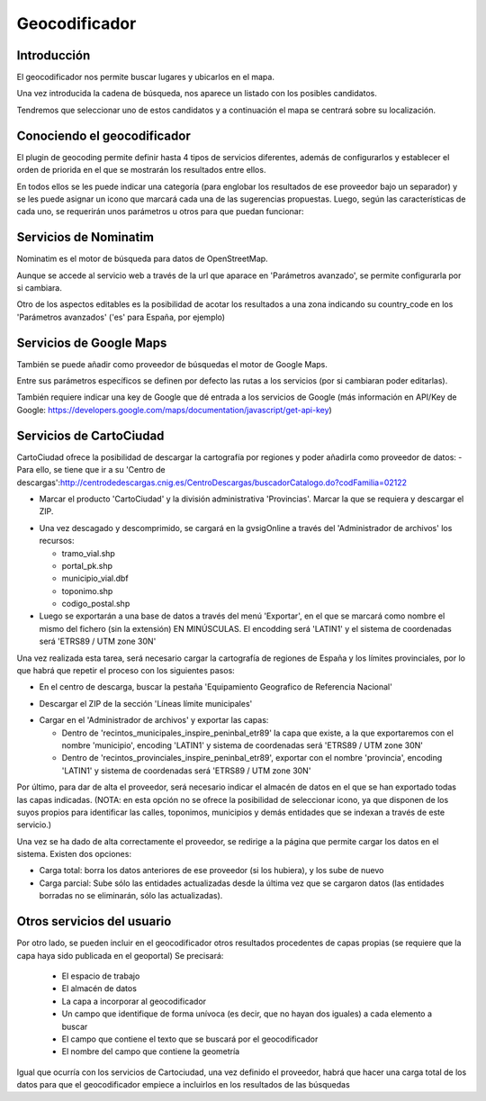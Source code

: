 Geocodificador
==============

Introducción
------------

El geocodificador nos permite buscar lugares y ubicarlos en el mapa.

Una vez introducida la cadena de búsqueda, nos aparece un listado con los posibles candidatos. 

.. image:: ../_static/images/search_1.png
   :align: center
   

Tendremos que seleccionar uno de estos candidatos y a continuación el mapa se centrará sobre su localización.

.. image:: ../_static/images/geocoding_find.png
   :align: center


Conociendo el geocodificador
----------------------------
   
El plugin de geocoding permite definir hasta 4 tipos de servicios diferentes, además de configurarlos y establecer el orden de priorida en el que se mostrarán los resultados entre ellos.

.. image:: ../_static/images/geocoding_move.png
   :align: center


En todos ellos se les puede indicar una categoría (para englobar los resultados de ese proveedor bajo un separador) y se les puede asignar un icono que marcará cada una de las sugerencias propuestas. Luego, según las características de cada uno, se requerirán unos parámetros u otros para que puedan funcionar:

.. image:: ../_static/images/search_2.png
   :align: center



Servicios de Nominatim 
----------------------

Nominatim es el motor de búsqueda para datos de OpenStreetMap. 

Aunque se accede al servicio web a través de la url que aparace en 'Parámetros avanzado', se permite configurarla por si cambiara.
 
Otro de los aspectos editables es la posibilidad de acotar los resultados a una zona indicando su country_code en los 'Parámetros avanzados' ('es' para España, por ejemplo)


.. image:: ../_static/images/nominatim.png
   :align: center
 
Servicios de Google Maps
------------------------

También se puede añadir como proveedor de búsquedas el motor de Google Maps.

Entre sus parámetros específicos se definen por defecto las rutas a los servicios (por si cambiaran poder editarlas). 

También requiere indicar una key de Google que dé entrada a los servicios de Google (más información en API/Key de Google: https://developers.google.com/maps/documentation/javascript/get-api-key)


.. image:: ../_static/images/google.png
   :align: center 

Servicios de CartoCiudad
------------------------

CartoCiudad ofrece la posibilidad de descargar la cartografía por regiones y poder añadirla como proveedor de datos:
- Para ello, se tiene que ir a su 'Centro de descargas':http://centrodedescargas.cnig.es/CentroDescargas/buscadorCatalogo.do?codFamilia=02122

- Marcar el producto 'CartoCiudad' y la división administrativa 'Provincias'. Marcar la que se requiera y descargar el ZIP.

.. image:: ../_static/images/centro_descargas_1.png
   :align: center

- Una vez descagado y descomprimido, se cargará en la gvsigOnline a través del 'Administrador de archivos' los recursos:
  
  - tramo_vial.shp
  - portal_pk.shp
  - municipio_vial.dbf
  - toponimo.shp
  - codigo_postal.shp
  
  
- Luego se exportarán a una base de datos a través del menú 'Exportar', en el que se marcará como nombre el mismo del fichero (sin la extensión) EN MINÚSCULAS. El encodding será 'LATIN1' y el sistema de coordenadas será 'ETRS89 / UTM zone 30N'

.. image:: ../_static/images/centro_descargas_4.png
   :align: center


.. image:: ../_static/images/centro_descargas_5.png
   :align: center


Una vez realizada esta tarea, será necesario cargar la cartografía de regiones de España y los límites provinciales, por lo que habrá que repetir el proceso con los siguientes pasos:

- En el centro de descarga, buscar la pestaña 'Equipamiento Geografico de Referencia Nacional'

.. image:: ../_static/images/centro_descargas_2.png
   :align: center

- Descargar el ZIP de la sección 'Líneas límite municipales'

.. image:: ../_static/images/centro_descargas_3.png
   :align: center

- Cargar en el 'Administrador de archivos' y exportar las capas:
  
  - Dentro de 'recintos_municipales_inspire_peninbal_etr89' la capa que existe, a la que exportaremos con el nombre 'municipio', encoding 'LATIN1' y sistema de coordenadas será 'ETRS89 / UTM zone 30N'
  - Dentro de 'recintos_provinciales_inspire_peninbal_etr89', exportar con el nombre 'provincia', encoding 'LATIN1' y sistema de coordenadas será 'ETRS89 / UTM zone 30N'
  
Por último, para dar de alta el proveedor, será necesario indicar el almacén de datos en el que se han exportado todas las capas indicadas. (NOTA: en esta opción no se ofrece la posibilidad de seleccionar icono, ya que disponen de los suyos propios para identificar las calles, toponimos, municipios y demás entidades que se indexan a través de este servicio.)



Una vez se ha dado de alta correctamente el proveedor, se redirige a la página que permite cargar los datos en el sistema. Existen dos opciones:

- Carga total: borra los datos anteriores de ese proveedor (si los hubiera), y los sube de nuevo
- Carga parcial: Sube sólo las entidades actualizadas desde la última vez que se cargaron datos (las entidades borradas no se eliminarán, sólo las actualizadas).
 

  
Otros servicios del usuario
---------------------------

Por otro lado, se pueden incluir en el geocodificador otros resultados procedentes de capas propias (se requiere que la capa haya sido publicada en el geoportal)
Se precisará:

  - El espacio de trabajo
  - El almacén de datos
  - La capa a incorporar al geocodificador
  - Un campo que identifique de forma unívoca (es decir, que no hayan dos iguales) a cada elemento a buscar
  - El campo que contiene el texto que se buscará por el geocodificador
  - El nombre del campo que contiene la geometría
    
Igual que ocurría con los servicios de Cartociudad, una vez definido el proveedor, habrá que hacer una carga total de los datos para que el geocodificador empiece a incluirlos en los resultados de las búsquedas
  
